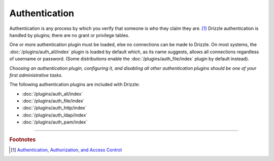 Authentication
==============

Authentication is any process by which you verify that someone is who they
claim they are. [1]_  Drizzle authentication is handled by plugins; there
are no grant or privilege tables.

One or more authentication plugin must be loaded, else no connections can
be made to Drizzle.  On most systems, the :doc:`/plugins/auth_all/index`
plugin is loaded by default which, as its name suggests, allows all
connections regardless of username or password.  (Some distributions enable
the :doc:`/plugins/auth_file/index` plugin by default instead).

`Choosing an authentication plugin, configuring it, and disabling all other
authentication plugins should be one of your first administrative tasks.`

The following authentication plugins are included with Drizzle:

* :doc:`/plugins/auth_all/index`
* :doc:`/plugins/auth_file/index`
* :doc:`/plugins/auth_http/index`
* :doc:`/plugins/auth_ldap/index`
* :doc:`/plugins/auth_pam/index`

-------------------------------------------------------------------------------

.. rubric:: Footnotes

.. [1] `Authentication, Authorization, and Access Control <http://httpd.apache.org/docs/1.3/howto/auth.html>`_
